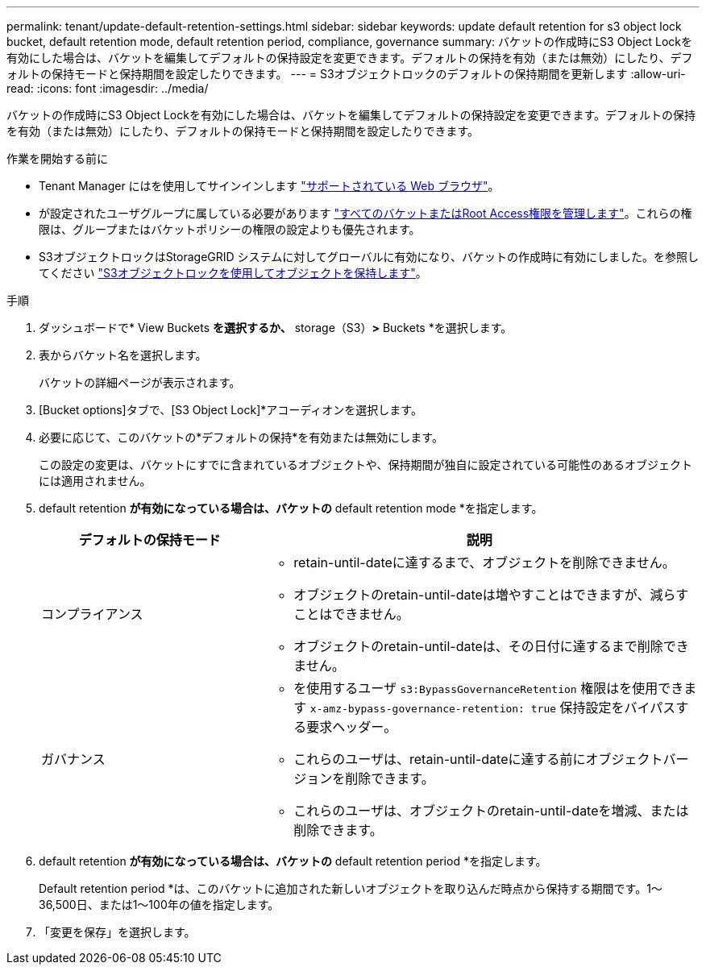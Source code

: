 ---
permalink: tenant/update-default-retention-settings.html 
sidebar: sidebar 
keywords: update default retention for s3 object lock bucket, default retention mode, default retention period, compliance, governance 
summary: バケットの作成時にS3 Object Lockを有効にした場合は、バケットを編集してデフォルトの保持設定を変更できます。デフォルトの保持を有効（または無効）にしたり、デフォルトの保持モードと保持期間を設定したりできます。 
---
= S3オブジェクトロックのデフォルトの保持期間を更新します
:allow-uri-read: 
:icons: font
:imagesdir: ../media/


[role="lead"]
バケットの作成時にS3 Object Lockを有効にした場合は、バケットを編集してデフォルトの保持設定を変更できます。デフォルトの保持を有効（または無効）にしたり、デフォルトの保持モードと保持期間を設定したりできます。

.作業を開始する前に
* Tenant Manager にはを使用してサインインします link:../admin/web-browser-requirements.html["サポートされている Web ブラウザ"]。
* が設定されたユーザグループに属している必要があります link:tenant-management-permissions.html["すべてのバケットまたはRoot Access権限を管理します"]。これらの権限は、グループまたはバケットポリシーの権限の設定よりも優先されます。
* S3オブジェクトロックはStorageGRID システムに対してグローバルに有効になり、バケットの作成時に有効にしました。を参照してください link:using-s3-object-lock.html["S3オブジェクトロックを使用してオブジェクトを保持します"]。


.手順
. ダッシュボードで* View Buckets *を選択するか、* storage（S3）*>* Buckets *を選択します。
. 表からバケット名を選択します。
+
バケットの詳細ページが表示されます。

. [Bucket options]タブで、[S3 Object Lock]*アコーディオンを選択します。
. 必要に応じて、このバケットの*デフォルトの保持*を有効または無効にします。
+
この設定の変更は、バケットにすでに含まれているオブジェクトや、保持期間が独自に設定されている可能性のあるオブジェクトには適用されません。

. default retention *が有効になっている場合は、バケットの* default retention mode *を指定します。
+
[cols="1a,2a"]
|===
| デフォルトの保持モード | 説明 


 a| 
コンプライアンス
 a| 
** retain-until-dateに達するまで、オブジェクトを削除できません。
** オブジェクトのretain-until-dateは増やすことはできますが、減らすことはできません。
** オブジェクトのretain-until-dateは、その日付に達するまで削除できません。




 a| 
ガバナンス
 a| 
** を使用するユーザ `s3:BypassGovernanceRetention` 権限はを使用できます `x-amz-bypass-governance-retention: true` 保持設定をバイパスする要求ヘッダー。
** これらのユーザは、retain-until-dateに達する前にオブジェクトバージョンを削除できます。
** これらのユーザは、オブジェクトのretain-until-dateを増減、または削除できます。


|===
. default retention *が有効になっている場合は、バケットの* default retention period *を指定します。
+
Default retention period *は、このバケットに追加された新しいオブジェクトを取り込んだ時点から保持する期間です。1～36,500日、または1～100年の値を指定します。

. 「変更を保存」を選択します。

